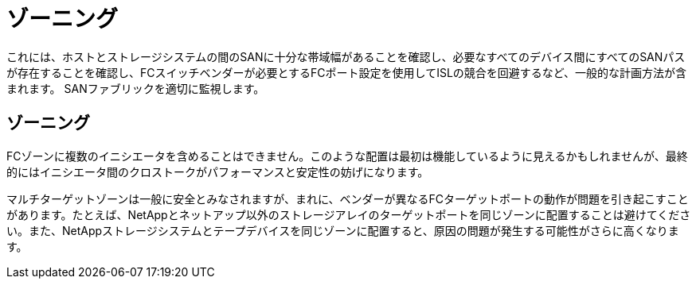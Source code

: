 = ゾーニング
:allow-uri-read: 


これには、ホストとストレージシステムの間のSANに十分な帯域幅があることを確認し、必要なすべてのデバイス間にすべてのSANパスが存在することを確認し、FCスイッチベンダーが必要とするFCポート設定を使用してISLの競合を回避するなど、一般的な計画方法が含まれます。 SANファブリックを適切に監視します。



== ゾーニング

FCゾーンに複数のイニシエータを含めることはできません。このような配置は最初は機能しているように見えるかもしれませんが、最終的にはイニシエータ間のクロストークがパフォーマンスと安定性の妨げになります。

マルチターゲットゾーンは一般に安全とみなされますが、まれに、ベンダーが異なるFCターゲットポートの動作が問題を引き起こすことがあります。たとえば、NetAppとネットアップ以外のストレージアレイのターゲットポートを同じゾーンに配置することは避けてください。また、NetAppストレージシステムとテープデバイスを同じゾーンに配置すると、原因の問題が発生する可能性がさらに高くなります。
